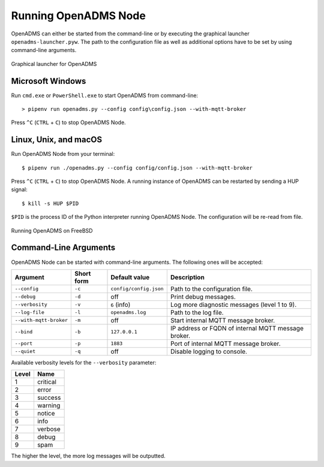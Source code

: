 Running OpenADMS Node
=====================

OpenADMS can either be started from the command-line or by executing the
graphical launcher ``openadms-launcher.pyw``. The path to the configuration file
as well as additional options have to be set by using command-line arguments.

.. _openadms-launcher-screenshot:
.. figure:: _static/openadms_graphical_launcher.png
   :alt: Graphical launcher for OpenADMS
   :align: center
   :scale: 80%

   Graphical launcher for OpenADMS

Microsoft Windows
-----------------

Run ``cmd.exe`` or ``PowerShell.exe`` to start OpenADMS from command-line:

::

    > pipenv run openadms.py --config config\config.json --with-mqtt-broker

Press ``^C`` (``CTRL`` + ``C``) to stop OpenADMS Node.

Linux, Unix, and macOS
----------------------

Run OpenADMS Node from your terminal:

::

    $ pipenv run ./openadms.py --config config/config.json --with-mqtt-broker


Press ``^C`` (``CTRL`` + ``C``) to stop OpenADMS Node. A running instance of
OpenADMS can be restarted by sending a HUP signal:

::

    $ kill -s HUP $PID

``$PID`` is the process ID of the Python interpreter running OpenADMS Node.
The configuration will be re-read from file.

.. _openadms-freebsd:
.. figure:: _static/openadms_urxvt.png
   :alt: Running OpenADMS on FreeBSD
   :align: center

   Running OpenADMS on FreeBSD

Command-Line Arguments
----------------------

OpenADMS Node can be started with command-line arguments. The following ones will be accepted:

+------------------------+------------+------------------------+---------------------------+
| Argument               | Short form | Default value          | Description               |
+========================+============+========================+===========================+
| ``--config``           | ``-c``     | ``config/config.json`` | Path to the configuration |
|                        |            |                        | file.                     |
+------------------------+------------+------------------------+---------------------------+
| ``--debug``            | ``-d``     | off                    | Print debug messages.     |
+------------------------+------------+------------------------+---------------------------+
| ``--verbosity``        | ``-v``     | ``6`` (info)           | Log more diagnostic       |
|                        |            |                        | messages (level 1 to 9).  |
+------------------------+------------+------------------------+---------------------------+
| ``--log-file``         | ``-l``     | ``openadms.log``       | Path to the log file.     |
+------------------------+------------+------------------------+---------------------------+
| ``--with-mqtt-broker`` | ``-m``     | off                    | Start internal MQTT       |
|                        |            |                        | message broker.           |
+------------------------+------------+------------------------+---------------------------+
| ``--bind``             | ``-b``     | ``127.0.0.1``          | IP address or FQDN of     |
|                        |            |                        | internal MQTT message     |
|                        |            |                        | broker.                   |
+------------------------+------------+------------------------+---------------------------+
| ``--port``             | ``-p``     | ``1883``               | Port of internal MQTT     |
|                        |            |                        | message broker.           |
+------------------------+------------+------------------------+---------------------------+
| ``--quiet``            | ``-q``     | off                    | Disable logging to        |
|                        |            |                        | console.                  |
+------------------------+------------+------------------------+---------------------------+

Available verbosity levels for the ``--verbosity`` parameter:

+-------+----------+
| Level | Name     |
+=======+==========+
| 1     | critical |
+-------+----------+
| 2     | error    |
+-------+----------+
| 3     | success  |
+-------+----------+
| 4     | warning  |
+-------+----------+
| 5     | notice   |
+-------+----------+
| 6     | info     |
+-------+----------+
| 7     | verbose  |
+-------+----------+
| 8     | debug    |
+-------+----------+
| 9     | spam     |
+-------+----------+

The higher the level, the more log messages will be outputted.
